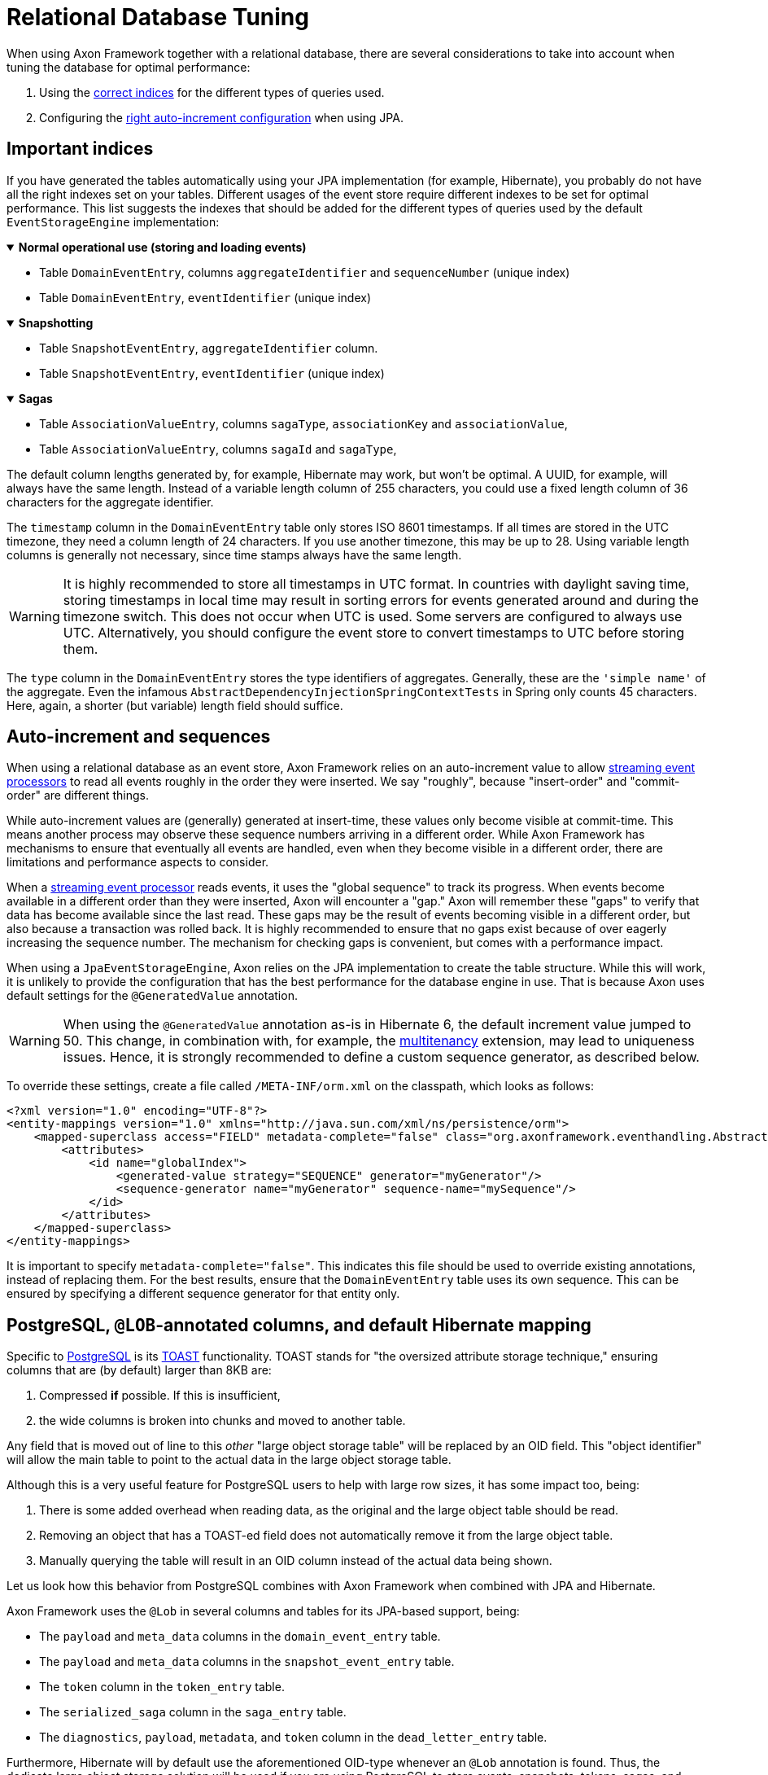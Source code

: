 :navtitle: Relational Databases
= Relational Database Tuning

When using Axon Framework together with a relational database, there are several considerations to take into account when tuning the database for optimal performance:

. Using the xref:#important_indices[correct indices] for the different types of queries used.
. Configuring the xref:#auto_increment_and_sequences[right auto-increment configuration] when using JPA.

== Important indices

[#important_indices]
:navtitle: Important Indices

If you have generated the tables automatically using your JPA implementation (for example, Hibernate), you probably do not have all the right indexes set on your tables.
Different usages of the event store require different indexes to be set for optimal performance.
This list suggests the indexes that should be added for the different types of queries used by the default `EventStorageEngine` implementation:

.*Normal operational use (storing and loading events)*
[%collapsible%open]
====
- Table `DomainEventEntry`, columns `aggregateIdentifier` and `sequenceNumber` (unique index)

- Table `DomainEventEntry`, `eventIdentifier` (unique index)
====

.*Snapshotting*
[%collapsible%open]
====
- Table `SnapshotEventEntry`, `aggregateIdentifier` column.

- Table `SnapshotEventEntry`, `eventIdentifier` (unique index)
====

.*Sagas*
[%collapsible%open]
====
- Table `AssociationValueEntry`, columns `sagaType`, `associationKey` and `associationValue`,

- Table `AssociationValueEntry`, columns `sagaId` and `sagaType`,
====

The default column lengths generated by, for example, Hibernate may work, but won't be optimal.
A UUID, for example, will always have the same length.
Instead of a variable length column of 255 characters, you could use a fixed length column of 36 characters for the aggregate identifier.

The `timestamp` column in the `DomainEventEntry` table only stores ISO 8601 timestamps.
If all times are stored in the UTC timezone, they need a column length of 24 characters.
If you use another timezone, this may be up to 28. Using variable length columns is generally not necessary, since time stamps always have the same length.

[WARNING]
====
It is highly recommended to store all timestamps in UTC format.
In countries with daylight saving time, storing timestamps in local time may result in sorting errors for events generated around and during the timezone switch.
This does not occur when UTC is used.
Some servers are configured to always use UTC.
Alternatively, you should configure the event store to convert timestamps to UTC before storing them.
====

The `type` column in the `DomainEventEntry` stores the type identifiers of aggregates.
Generally, these are the `'simple name'` of the aggregate.
Even the infamous `AbstractDependencyInjectionSpringContextTests` in Spring only counts 45 characters.
Here, again, a shorter (but variable) length field should suffice.

== Auto-increment and sequences

[#auto_increment_and_sequences]
:navtitle: Auto-Increment and Sequences

When using a relational database as an event store, Axon Framework relies on an auto-increment value to allow xref:axon-framework-reference:events:event-processors/streaming.adoc[streaming event processors] to read all events roughly in the order they were inserted.
We say "roughly", because "insert-order" and "commit-order" are different things.

While auto-increment values are (generally) generated at insert-time, these values only become visible at commit-time.
This means another process may observe these sequence numbers arriving in a different order.
While Axon Framework has mechanisms to ensure that eventually all events are handled, even when they become visible in a different order, there are limitations and performance aspects to consider.

When a xref:axon-framework-reference:events:event-processors/streaming.adoc[streaming event processor] reads events, it uses the "global sequence" to track its progress.
When events become available in a different order than they were inserted, Axon will encounter a "gap." Axon will remember these "gaps" to verify that data has become available since the last read.
These gaps may be the result of events becoming visible in a different order, but also because a transaction was rolled back.
It is highly recommended to ensure that no gaps exist because of over eagerly increasing the sequence number.
The mechanism for checking gaps is convenient, but comes with a performance impact.

When using a `JpaEventStorageEngine`, Axon relies on the JPA implementation to create the table structure.
While this will work, it is unlikely to provide the configuration that has the best performance for the database engine in use.
That is because Axon uses default settings for the `@GeneratedValue` annotation.

[WARNING]
====
When using the `@GeneratedValue` annotation as-is in Hibernate 6, the default increment value jumped to 50.
This change, in combination with, for example, the xref:multitenancy-extension-reference::index.adoc[multitenancy] extension, may lead to uniqueness issues.
Hence, it is strongly recommended to define a custom sequence generator, as described below.
====

To override these settings, create a file called `/META-INF/orm.xml` on the classpath, which looks as follows:

[source,xml]
----
<?xml version="1.0" encoding="UTF-8"?>
<entity-mappings version="1.0" xmlns="http://java.sun.com/xml/ns/persistence/orm">
    <mapped-superclass access="FIELD" metadata-complete="false" class="org.axonframework.eventhandling.AbstractSequencedDomainEventEntry">
        <attributes>
            <id name="globalIndex">
                <generated-value strategy="SEQUENCE" generator="myGenerator"/>
                <sequence-generator name="myGenerator" sequence-name="mySequence"/>
            </id>
        </attributes>
    </mapped-superclass>
</entity-mappings>
----

It is important to specify `metadata-complete="false"`.
This indicates this file should be used to override existing annotations, instead of replacing them.
For the best results, ensure that the `DomainEventEntry`  table uses its own sequence.
This can be ensured by specifying a different sequence generator for that entity only.

== PostgreSQL, `@LOB`-annotated columns, and default Hibernate mapping

Specific to link:https://www.postgresql.org/[PostgreSQL] is its link:https://wiki.postgresql.org/wiki/TOAST[TOAST] functionality.
TOAST stands for "the oversized attribute storage technique," ensuring columns that are (by default) larger than 8KB are:

1. Compressed **if** possible.
If this is insufficient,
2. the wide columns is broken into chunks and moved to another table.

Any field that is moved out of line to this _other_ "large object storage table" will be replaced by an OID field.
This "object identifier" will allow the main table to point to the actual data in the large object storage table.

Although this is a very useful feature for PostgreSQL users to help with large row sizes, it has some impact too, being:

1. There is some added overhead when reading data, as the original and the large object table should be read.
2. Removing an object that has a TOAST-ed field does not automatically remove it from the large object table.
3. Manually querying the table will result in an OID column instead of the actual data being shown.

Let us look how this behavior from PostgreSQL combines with Axon Framework when combined with JPA and Hibernate.

Axon Framework uses the `@Lob` in several columns and tables for its JPA-based support, being:

* The `payload` and `meta_data` columns in the `domain_event_entry` table.
* The `payload` and `meta_data` columns in the `snapshot_event_entry` table.
* The `token` column in the `token_entry` table.
* The `serialized_saga` column in the `saga_entry` table.
* The `diagnostics`, `payload`, `metadata`, and `token` column in the `dead_letter_entry` table.

Furthermore, Hibernate will by default use the aforementioned OID-type whenever an `@Lob` annotation is found.
Thus, the dedicate large object storage solution will be used if you are using PostgreSQL to store events, snapshots, tokens, sagas, and dead letters.

As events and snapshots are frequently read, the overhead predicament discussed earlier will be hit.
But arguably more problematic is issue two, especially for the `token_entry` table.

The "claim" on a token is very frequently updated to allow correct collaboration in a distributed Axon setup (please read our xref:axon-framework-reference:events:event-processors/streaming.adoc#tracking-tokens[Tracking Tokens] section for more details).
As the large object table is **not** automatically cleared, it will eventually overflow through all the updates.

Hence, it would be best to avoid this "enforced" TOAST behavior through Hibernate's default settings.
Luckily, that can be done with three easy steps:

. Adjust the Hibernate dialect.
. Override the Hibernate mapping.
. [Optional] Migrate existing columns from OID to BYTEA.

=== PostgreSQL Hibernate dialect changes

To adjust the dialect to **not** go for OID, we can enforce the type to BYTEA.
Since Axon actually stores a byte array in the `@Lob` annotated columns, changing it to a BYTEA type makes sense.

Down below is a `PostgreSQLDialect` implementation that would get the trick done:

[source,java]
----
public class ByteaEnforcedPostgresSQLDialect extends PostgreSQLDialect {

    public ByteaEnforcedPostgresSQLDialect(){
        super(DatabaseVersion.make(9, 5));
    }

    @Override
    protected String columnType(int sqlTypeCode) {
        return sqlTypeCode == SqlTypes.BLOB ? "bytea" : super.columnType(sqlTypeCode);
    }

    @Override
    protected String castType(int sqlTypeCode) {
        return sqlTypeCode == SqlTypes.BLOB ? "bytea" : super.castType(sqlTypeCode);
    }

    @Override
    public void contributeTypes(TypeContributions typeContributions,
                                ServiceRegistry serviceRegistry) {
        super.contributeTypes(typeContributions, serviceRegistry);
        JdbcTypeRegistry jdbcTypeRegistry = typeContributions.getTypeConfiguration()
                                                             .getJdbcTypeRegistry();
        jdbcTypeRegistry.addDescriptor(Types.BLOB, BinaryJdbcType.INSTANCE);
    }
}
----

With the dialect in your application, your next step is to configure it to be used.
This can for example be done by setting the `jpa.database-platform` property when using Spring:

[source,properties]
----
jpa.database-platform=fully.qualified.classname.ByteaEnforcedPostgresSQLDialect
----

=== Hibernate mapping override

We use the Hibernate metadata override mechanism to tell which columns need to be of the BYTEA type instead of OID.
To that end, add a file named `orm.xml` (ORM stands for object-relational mapping) under `src/main/java/resources/META-INF` directory containing the overrides.

Below is an example of overriding the `serializedSaga` and `token` columns from the `SagaEntry` and `TokenEntry` respectively:

[source,xml]
----
<entity-mappings xmlns="http://java.sun.com/xml/ns/persistence/orm" version="2.0">
    <entity class="org.axonframework.modelling.saga.repository.jpa.SagaEntry">
        <attribute-override name="serializedSaga">
            <column name="serializedSaga" column-definition="BYTEA"></column>
        </attribute-override>
    </entity>
    <entity class="org.axonframework.eventhandling.tokenstore.jpa.TokenEntry">
        <attribute-override name="token">
            <column name="token" column-definition="BYTEA"></column>
        </attribute-override>
    </entity>
 </entity-mappings>
----

=== OID to BYTEA column migration

If you already have Axon-specific tables using the OID type, you need to migrate them to BYTEA.
The following SQL script can get the job done for the `token_entry` table:

[source,sql]
----
ALTER TABLE token_entry ADD COLUMN token_bytea BYTEA;
UPDATE token_entry SET token_bytea = lo_get(token);
ALTER TABLE token_entry  DROP COLUMN token;
ALTER TABLE token_entry  RENAME COLUMN token_bytea to token;
----

After making all the changes and running the SQL script, the data-affected columns should now all be readable.